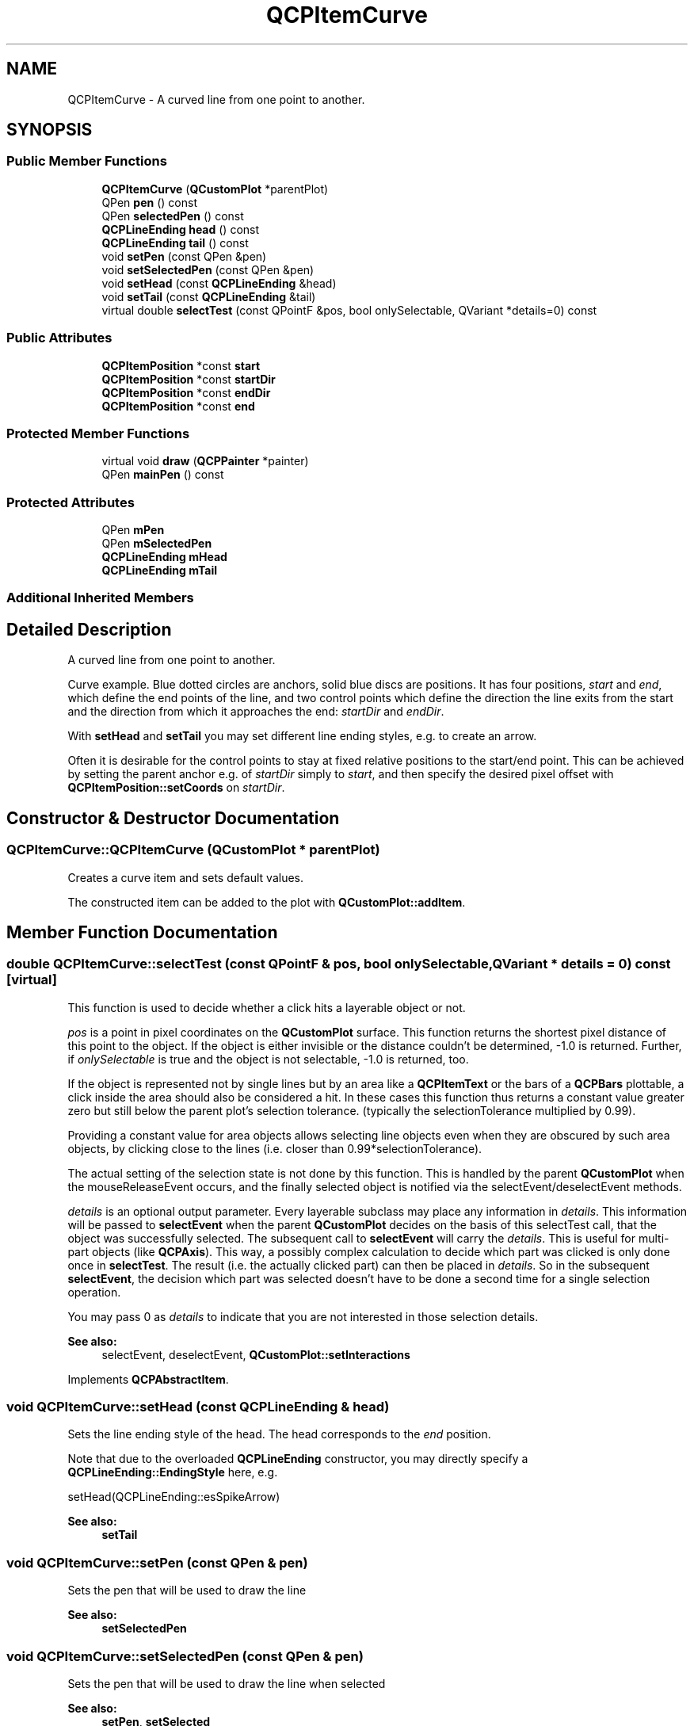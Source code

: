 .TH "QCPItemCurve" 3 "Thu Jun 18 2015" "Version v.2" "Voice analyze" \" -*- nroff -*-
.ad l
.nh
.SH NAME
QCPItemCurve \- A curved line from one point to another\&.  

.SH SYNOPSIS
.br
.PP
.SS "Public Member Functions"

.in +1c
.ti -1c
.RI "\fBQCPItemCurve\fP (\fBQCustomPlot\fP *parentPlot)"
.br
.ti -1c
.RI "QPen \fBpen\fP () const "
.br
.ti -1c
.RI "QPen \fBselectedPen\fP () const "
.br
.ti -1c
.RI "\fBQCPLineEnding\fP \fBhead\fP () const "
.br
.ti -1c
.RI "\fBQCPLineEnding\fP \fBtail\fP () const "
.br
.ti -1c
.RI "void \fBsetPen\fP (const QPen &pen)"
.br
.ti -1c
.RI "void \fBsetSelectedPen\fP (const QPen &pen)"
.br
.ti -1c
.RI "void \fBsetHead\fP (const \fBQCPLineEnding\fP &head)"
.br
.ti -1c
.RI "void \fBsetTail\fP (const \fBQCPLineEnding\fP &tail)"
.br
.ti -1c
.RI "virtual double \fBselectTest\fP (const QPointF &pos, bool onlySelectable, QVariant *details=0) const "
.br
.in -1c
.SS "Public Attributes"

.in +1c
.ti -1c
.RI "\fBQCPItemPosition\fP *const \fBstart\fP"
.br
.ti -1c
.RI "\fBQCPItemPosition\fP *const \fBstartDir\fP"
.br
.ti -1c
.RI "\fBQCPItemPosition\fP *const \fBendDir\fP"
.br
.ti -1c
.RI "\fBQCPItemPosition\fP *const \fBend\fP"
.br
.in -1c
.SS "Protected Member Functions"

.in +1c
.ti -1c
.RI "virtual void \fBdraw\fP (\fBQCPPainter\fP *painter)"
.br
.ti -1c
.RI "QPen \fBmainPen\fP () const "
.br
.in -1c
.SS "Protected Attributes"

.in +1c
.ti -1c
.RI "QPen \fBmPen\fP"
.br
.ti -1c
.RI "QPen \fBmSelectedPen\fP"
.br
.ti -1c
.RI "\fBQCPLineEnding\fP \fBmHead\fP"
.br
.ti -1c
.RI "\fBQCPLineEnding\fP \fBmTail\fP"
.br
.in -1c
.SS "Additional Inherited Members"
.SH "Detailed Description"
.PP 
A curved line from one point to another\&. 

Curve example\&. Blue dotted circles are anchors, solid blue discs are positions\&. It has four positions, \fIstart\fP and \fIend\fP, which define the end points of the line, and two control points which define the direction the line exits from the start and the direction from which it approaches the end: \fIstartDir\fP and \fIendDir\fP\&.
.PP
With \fBsetHead\fP and \fBsetTail\fP you may set different line ending styles, e\&.g\&. to create an arrow\&.
.PP
Often it is desirable for the control points to stay at fixed relative positions to the start/end point\&. This can be achieved by setting the parent anchor e\&.g\&. of \fIstartDir\fP simply to \fIstart\fP, and then specify the desired pixel offset with \fBQCPItemPosition::setCoords\fP on \fIstartDir\fP\&. 
.SH "Constructor & Destructor Documentation"
.PP 
.SS "QCPItemCurve::QCPItemCurve (\fBQCustomPlot\fP * parentPlot)"
Creates a curve item and sets default values\&.
.PP
The constructed item can be added to the plot with \fBQCustomPlot::addItem\fP\&. 
.SH "Member Function Documentation"
.PP 
.SS "double QCPItemCurve::selectTest (const QPointF & pos, bool onlySelectable, QVariant * details = \fC0\fP) const\fC [virtual]\fP"
This function is used to decide whether a click hits a layerable object or not\&.
.PP
\fIpos\fP is a point in pixel coordinates on the \fBQCustomPlot\fP surface\&. This function returns the shortest pixel distance of this point to the object\&. If the object is either invisible or the distance couldn't be determined, -1\&.0 is returned\&. Further, if \fIonlySelectable\fP is true and the object is not selectable, -1\&.0 is returned, too\&.
.PP
If the object is represented not by single lines but by an area like a \fBQCPItemText\fP or the bars of a \fBQCPBars\fP plottable, a click inside the area should also be considered a hit\&. In these cases this function thus returns a constant value greater zero but still below the parent plot's selection tolerance\&. (typically the selectionTolerance multiplied by 0\&.99)\&.
.PP
Providing a constant value for area objects allows selecting line objects even when they are obscured by such area objects, by clicking close to the lines (i\&.e\&. closer than 0\&.99*selectionTolerance)\&.
.PP
The actual setting of the selection state is not done by this function\&. This is handled by the parent \fBQCustomPlot\fP when the mouseReleaseEvent occurs, and the finally selected object is notified via the selectEvent/deselectEvent methods\&.
.PP
\fIdetails\fP is an optional output parameter\&. Every layerable subclass may place any information in \fIdetails\fP\&. This information will be passed to \fBselectEvent\fP when the parent \fBQCustomPlot\fP decides on the basis of this selectTest call, that the object was successfully selected\&. The subsequent call to \fBselectEvent\fP will carry the \fIdetails\fP\&. This is useful for multi-part objects (like \fBQCPAxis\fP)\&. This way, a possibly complex calculation to decide which part was clicked is only done once in \fBselectTest\fP\&. The result (i\&.e\&. the actually clicked part) can then be placed in \fIdetails\fP\&. So in the subsequent \fBselectEvent\fP, the decision which part was selected doesn't have to be done a second time for a single selection operation\&.
.PP
You may pass 0 as \fIdetails\fP to indicate that you are not interested in those selection details\&.
.PP
\fBSee also:\fP
.RS 4
selectEvent, deselectEvent, \fBQCustomPlot::setInteractions\fP 
.RE
.PP

.PP
Implements \fBQCPAbstractItem\fP\&.
.SS "void QCPItemCurve::setHead (const \fBQCPLineEnding\fP & head)"
Sets the line ending style of the head\&. The head corresponds to the \fIend\fP position\&.
.PP
Note that due to the overloaded \fBQCPLineEnding\fP constructor, you may directly specify a \fBQCPLineEnding::EndingStyle\fP here, e\&.g\&.
.PP
.nf
setHead(QCPLineEnding::esSpikeArrow) 

.fi
.PP
.PP
\fBSee also:\fP
.RS 4
\fBsetTail\fP 
.RE
.PP

.SS "void QCPItemCurve::setPen (const QPen & pen)"
Sets the pen that will be used to draw the line
.PP
\fBSee also:\fP
.RS 4
\fBsetSelectedPen\fP 
.RE
.PP

.SS "void QCPItemCurve::setSelectedPen (const QPen & pen)"
Sets the pen that will be used to draw the line when selected
.PP
\fBSee also:\fP
.RS 4
\fBsetPen\fP, \fBsetSelected\fP 
.RE
.PP

.SS "void QCPItemCurve::setTail (const \fBQCPLineEnding\fP & tail)"
Sets the line ending style of the tail\&. The tail corresponds to the \fIstart\fP position\&.
.PP
Note that due to the overloaded \fBQCPLineEnding\fP constructor, you may directly specify a \fBQCPLineEnding::EndingStyle\fP here, e\&.g\&.
.PP
.nf
setTail(QCPLineEnding::esSpikeArrow) 

.fi
.PP
.PP
\fBSee also:\fP
.RS 4
\fBsetHead\fP 
.RE
.PP


.SH "Author"
.PP 
Generated automatically by Doxygen for Voice analyze from the source code\&.

